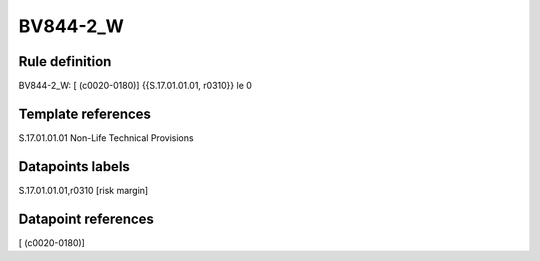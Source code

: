 =========
BV844-2_W
=========

Rule definition
---------------

BV844-2_W: [ (c0020-0180)] {{S.17.01.01.01, r0310}} le 0


Template references
-------------------

S.17.01.01.01 Non-Life Technical Provisions


Datapoints labels
-----------------

S.17.01.01.01,r0310 [risk margin]



Datapoint references
--------------------

[ (c0020-0180)]